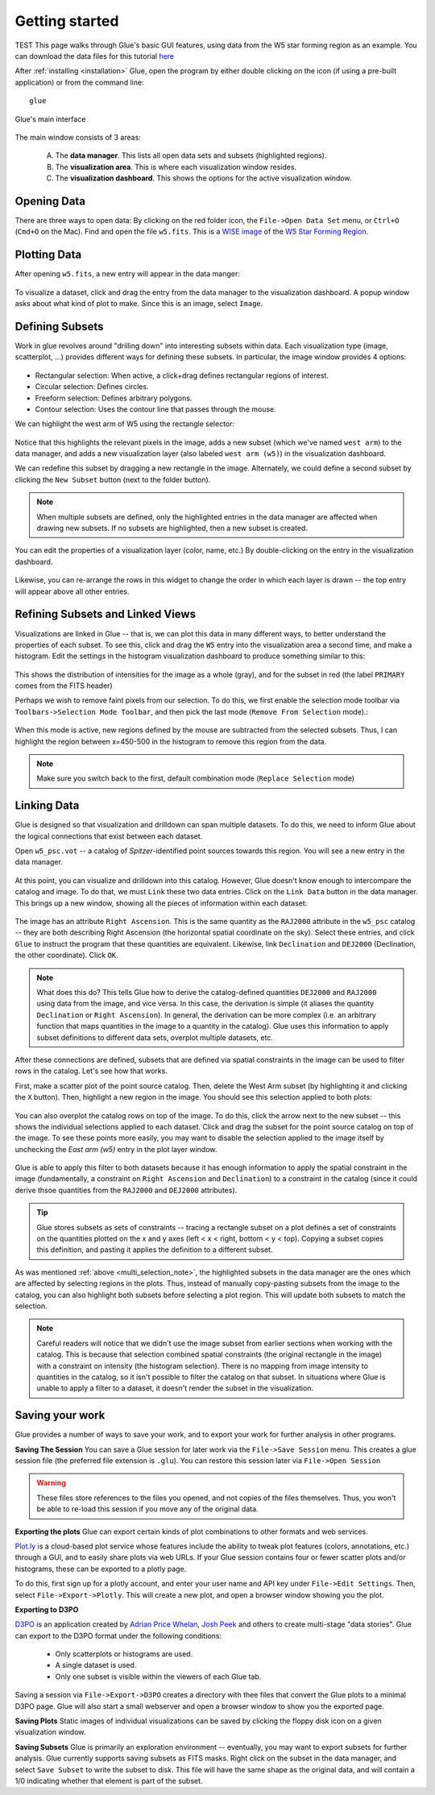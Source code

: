 .. _getting_started:

Getting started
***************
TEST This page walks through Glue's basic GUI features, using data from the W5 star forming region as an example. You can download the data files for this tutorial `here <_static/w5.tgz>`_

After :ref:`installing <installation>` Glue, open the program by either double clicking on the icon (if using a pre-built application) or from the command line::

    glue


.. figure:: main_window.png
   :align: center
   :width: 500px

   Glue's main interface

The main window consists of 3 areas:

 A. The **data manager**. This lists all open data sets and subsets (highlighted regions).
 B. The **visualization area**. This is where each visualization window resides.
 C. The **visualization dashboard**. This shows the options for the active visualization window.


Opening Data
============
There are three ways to open data: By clicking on the red folder icon, the ``File->Open Data Set`` menu, or ``Ctrl+O`` (``Cmd+O`` on the Mac). Find and open the file ``w5.fits``. This is a `WISE image <http://wise.ssl.berkeley.edu/>`_ of the `W5 Star Forming Region <http://en.wikipedia.org/wiki/Soul_Nebula>`_.

Plotting Data
=============
After opening ``w5.fits``, a new entry will appear in the data manger:

.. figure:: data_open.png
   :align: center
   :width: 500px

To visualize a dataset, click and drag the entry from the data manager to the visualization dashboard. A popup window asks about what kind of plot to make. Since this is an image, select ``Image``.

Defining Subsets
================
Work in glue revolves around "drilling down" into interesting subsets within data. Each visualization type (image, scatterplot, …) provides different ways for defining these subsets. In particular, the image window provides 4 options:

 .. figure:: image_selectors.png

* Rectangular selection: When active, a click+drag defines rectangular regions of interest.
* Circular selection: Defines circles.
* Freeform selection: Defines arbitrary polygons.
* Contour selection: Uses the contour line that passes through the mouse.

We can highlight the west arm of W5 using the rectangle selector:

 .. figure:: w5_west.png
    :align: center
    :width: 500px

Notice that this highlights the relevant pixels in the image, adds a new subset (which we've named ``west arm``) to the data manager, and adds a new visualization layer (also labeled ``west arm (w5)``) in the visualization dashboard.

We can redefine this subset by dragging a new rectangle in the image. Alternately, we could define a second subset by clicking the ``New Subset`` button (next to the folder button).

.. _multi_selection_note:
.. note:: When multiple subsets are defined, only the highlighted entries in the data manager are affected when drawing new subsets. If no subsets are highlighted, then a new subset is created.


You can edit the properties of a visualization layer (color, name, etc.) By double-clicking on the entry in the visualization dashboard.

  .. figure:: layer_options.png
     :align: center
     :width: 200px

Likewise, you can re-arrange the rows in this widget to change the order in which each layer is drawn -- the top entry will appear above all other entries.

Refining Subsets and Linked Views
=================================
Visualizations are linked in Glue -- that is, we can plot this data in many different ways, to better understand the properties of each subset. To see this, click and drag the ``W5`` entry into the visualization area a second time, and make a histogram. Edit the settings in the histogram visualization dashboard to produce something similar to this:

 .. figure:: histogram.png
    :align: center
    :width: 500px

This shows the distribution of intensities for the image as a whole (gray), and for the subset in red (the label ``PRIMARY`` comes from the FITS header)

Perhaps we wish to remove faint pixels from our selection. To do this, we first enable the selection mode toolbar via ``Toolbars->Selection Mode Toolbar``, and then pick the last mode (``Remove From Selection`` mode).:

 .. figure:: modes.png
    :align: center

When this mode is active, new regions defined by the mouse are subtracted from the selected subsets. Thus, I can highlight the region between x=450-500 in the histogram to remove this region from the data.

.. figure:: subset_refine.png
   :align: center
   :width: 500px

.. note:: Make sure you switch back to the first, default combination mode (``Replace Selection`` mode)

Linking Data
============
.. _getting_started_link:

Glue is designed so that visualization and drilldown can span multiple datasets. To do this, we need to inform Glue about the logical connections that exist between each dataset.

Open ``w5_psc.vot`` -- a catalog of *Spitzer*-identified point sources towards this region. You will see a new entry in the data manager.

.. figure:: psc_layer.png
   :align: center
   :width: 400px

At this point, you can visualize and drilldown into this catalog. However, Glue doesn't know enough to intercompare the catalog and image. To do that, we must ``Link`` these two data entries. Click on the ``Link Data`` button in the data manager. This brings up a new window, showing all the pieces of information within each dataset:

.. figure:: link_editor.png
   :align: center
   :width: 400px

The image has an attribute ``Right Ascension``. This is the same quantity as the ``RAJ2000`` attribute in the ``w5_psc`` catalog -- they are both describing Right Ascension (the horizontal spatial coordinate on the sky). Select these entries, and click ``Glue`` to instruct the program that these quantities are equivalent. Likewise, link ``Declination`` and ``DEJ2000`` (Declination, the other coordinate). Click ``OK``.

.. note::
   What does this do? This tells Glue how to derive the catalog-defined quantities ``DEJ2000`` and ``RAJ2000`` using data from the image, and vice versa. In this case, the derivation is simple (it aliases the quantity ``Declination`` or ``Right Ascension``). In general, the derivation can be more complex (i.e. an arbitrary function that maps quantities in the image to a quantity in the catalog). Glue uses this information to apply subset definitions to different data sets, overplot multiple datasets, etc.

After these connections are defined, subsets that are defined via spatial constraints in the image can be used to filter rows in the catalog. Let's see how that works.

First, make a scatter plot of the point source catalog. Then, delete the West Arm subset (by highlighting it and clicking the ``X`` button). Then, highlight a new region in the image. You should see this selection applied to both plots:

.. figure:: link_subset_1.png
   :align: center
   :width: 500px

You can also overplot the catalog rows on top of the image. To do this, click the arrow next to the new subset -- this shows the individual selections applied to each dataset. Click and drag the subset for the point source catalog on top of the image. To see these points more easily, you may want to disable the
selection applied to the image itself by unchecking the `East arm
(w5)` entry in the plot layer window.

.. figure:: link_subset_2.png
   :align: center
   :width: 500px


Glue is able to apply this filter to both datasets because it has enough information to apply the spatial constraint in the image (fundamentally, a constraint on ``Right Ascension`` and ``Declination``) to a constraint in the catalog (since it could derive thsoe quantities from the ``RAJ2000`` and ``DEJ2000`` attributes).

.. tip::

    Glue stores subsets as sets of constraints -- tracing a rectangle
    subset on a plot defines a set of constraints on the
    quantities plotted on the x and y axes (left < x < right, bottom <
    y < top). Copying a subset copies this definition, and pasting it
    applies the definition to a different subset.

As was mentioned :ref:`above <multi_selection_note>`, the highlighted subsets in the data manager are the ones which are affected by selecting regions in the plots. Thus, instead of manually copy-pasting subsets from the image to the catalog, you can also highlight both subsets before selecting a plot region. This will update both subsets to match the selection.

.. note:: Careful readers will notice that we didn't use the image subset from earlier sections when working with the catalog. This is because that selection combined spatial constraints (the original rectangle in the image) with a constraint on intensity (the histogram selection). There is no mapping from image intensity to quantities in the catalog, so it isn't possible to filter the catalog on that subset. In situations where Glue is unable to apply a filter to a dataset, it doesn't render the subset in the visualization.


Saving your work
================
Glue provides a number of ways to save your work, and to export your work for further analysis in other programs.

**Saving The Session**
You can save a Glue session for later work via the ``File->Save Session`` menu. This creates a glue session file (the preferred file extension is ``.glu``). You can restore this session later via ``File->Open Session``

.. warning:: These files store references to the files you opened, and not copies of the files themselves. Thus, you won't be able to re-load this session if you move any of the original data.

**Exporting the plots**
Glue can export certain kinds of plot combinations to other formats and web services.

`Plot.ly <http://plot.ly>`_ is a cloud-based plot service whose features include the ability to tweak plot features (colors, annotations, etc.) through a GUI, and to easily share plots via web URLs. If your Glue session contains four or fewer scatter plots and/or histograms, these can be exported to a plotly page.

To do this, first sign up for a plotly account, and enter your user name and API key under ``File->Edit Settings``. Then, select ``File->Export->Plotly``. This will create a new plot, and open a browser window showing you the plot.

**Exporting to D3PO**

`D3PO <http://d3po.org>`_ is an application created by `Adrian Price Whelan <http://adrian.pw>`_, `Josh Peek <http://user.astro.columbia.edu/~jpeek/>`_ and others to create multi-stage "data stories". Glue can export to the D3PO format under the following conditions:

  - Only scatterplots or histograms are used.
  - A single dataset is used.
  - Only one subset is visible within the viewers of each Glue tab.

Saving a session via ``File->Export->D3PO`` creates a directory with thee files that convert the Glue plots to a minimal D3PO page. Glue will also start a small webserver and open a browser window to show you the exported page.

**Saving Plots**
Static images of individual visualizations can be saved by clicking the floppy disk icon on a given visualization window.

**Saving Subsets**
Glue is primarily an exploration environment -- eventually, you may want to export subsets for further analysis. Glue currently supports saving subsets as FITS masks. Right click on the subset in the data manager, and select ``Save Subset`` to write the subset to disk. This file will have the same shape as the original data, and will contain a 1/0 indicating whether that element is part of the subset.
